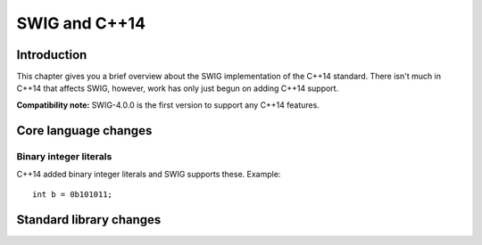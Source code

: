 SWIG and C++14
================

Introduction
----------------

This chapter gives you a brief overview about the SWIG implementation of
the C++14 standard. There isn't much in C++14 that affects SWIG,
however, work has only just begun on adding C++14 support.

**Compatibility note:** SWIG-4.0.0 is the first version to support any
C++14 features.

Core language changes
-------------------------

Binary integer literals
~~~~~~~~~~~~~~~~~~~~~~~~~~~~~

C++14 added binary integer literals and SWIG supports these. Example:

.. container:: code

   ::

      int b = 0b101011;

Standard library changes
----------------------------
